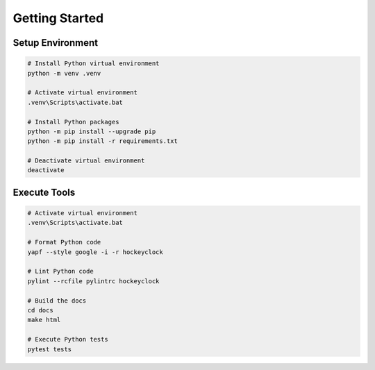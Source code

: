 Getting Started
===============


Setup Environment
-----------------

.. code-block:: bash

    # Install Python virtual environment
    python -m venv .venv

    # Activate virtual environment
    .venv\Scripts\activate.bat

    # Install Python packages
    python -m pip install --upgrade pip
    python -m pip install -r requirements.txt

    # Deactivate virtual environment
    deactivate


Execute Tools
-------------

.. code-block:: bash

    # Activate virtual environment
    .venv\Scripts\activate.bat

    # Format Python code
    yapf --style google -i -r hockeyclock

    # Lint Python code
    pylint --rcfile pylintrc hockeyclock

    # Build the docs
    cd docs
    make html

    # Execute Python tests
    pytest tests
